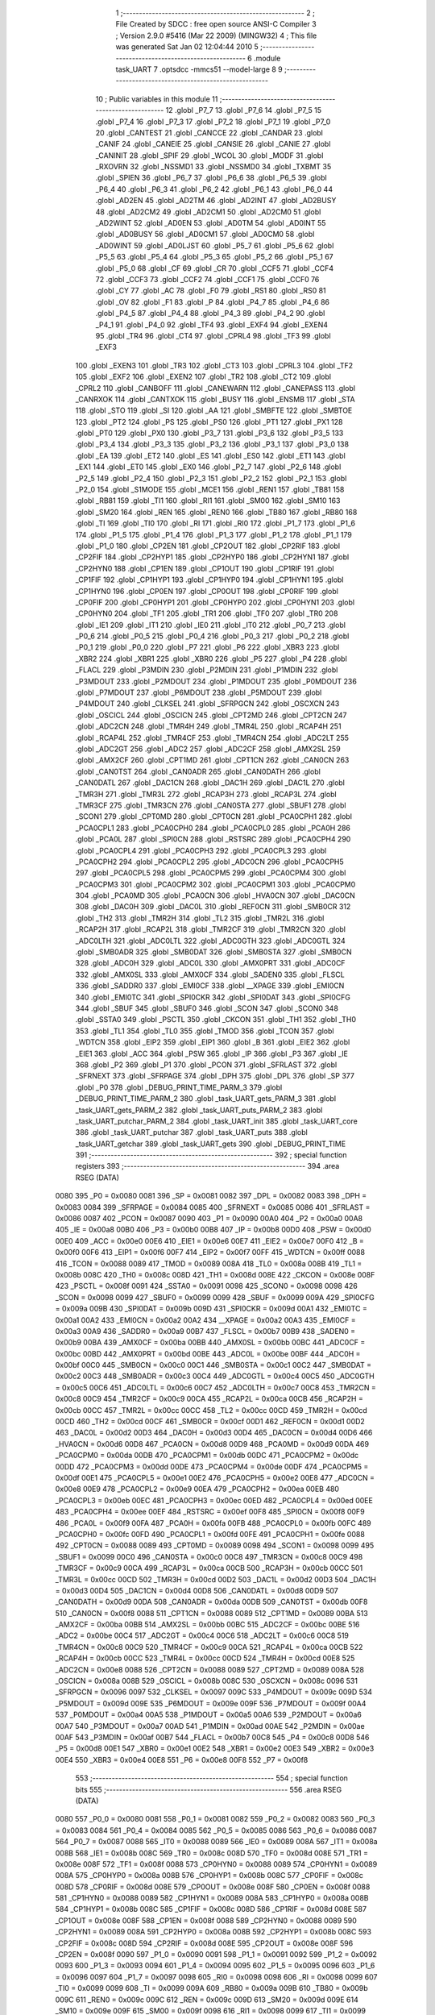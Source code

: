                               1 ;--------------------------------------------------------
                              2 ; File Created by SDCC : free open source ANSI-C Compiler
                              3 ; Version 2.9.0 #5416 (Mar 22 2009) (MINGW32)
                              4 ; This file was generated Sat Jan 02 12:04:44 2010
                              5 ;--------------------------------------------------------
                              6 	.module task_UART
                              7 	.optsdcc -mmcs51 --model-large
                              8 	
                              9 ;--------------------------------------------------------
                             10 ; Public variables in this module
                             11 ;--------------------------------------------------------
                             12 	.globl _P7_7
                             13 	.globl _P7_6
                             14 	.globl _P7_5
                             15 	.globl _P7_4
                             16 	.globl _P7_3
                             17 	.globl _P7_2
                             18 	.globl _P7_1
                             19 	.globl _P7_0
                             20 	.globl _CANTEST
                             21 	.globl _CANCCE
                             22 	.globl _CANDAR
                             23 	.globl _CANIF
                             24 	.globl _CANEIE
                             25 	.globl _CANSIE
                             26 	.globl _CANIE
                             27 	.globl _CANINIT
                             28 	.globl _SPIF
                             29 	.globl _WCOL
                             30 	.globl _MODF
                             31 	.globl _RXOVRN
                             32 	.globl _NSSMD1
                             33 	.globl _NSSMD0
                             34 	.globl _TXBMT
                             35 	.globl _SPIEN
                             36 	.globl _P6_7
                             37 	.globl _P6_6
                             38 	.globl _P6_5
                             39 	.globl _P6_4
                             40 	.globl _P6_3
                             41 	.globl _P6_2
                             42 	.globl _P6_1
                             43 	.globl _P6_0
                             44 	.globl _AD2EN
                             45 	.globl _AD2TM
                             46 	.globl _AD2INT
                             47 	.globl _AD2BUSY
                             48 	.globl _AD2CM2
                             49 	.globl _AD2CM1
                             50 	.globl _AD2CM0
                             51 	.globl _AD2WINT
                             52 	.globl _AD0EN
                             53 	.globl _AD0TM
                             54 	.globl _AD0INT
                             55 	.globl _AD0BUSY
                             56 	.globl _AD0CM1
                             57 	.globl _AD0CM0
                             58 	.globl _AD0WINT
                             59 	.globl _AD0LJST
                             60 	.globl _P5_7
                             61 	.globl _P5_6
                             62 	.globl _P5_5
                             63 	.globl _P5_4
                             64 	.globl _P5_3
                             65 	.globl _P5_2
                             66 	.globl _P5_1
                             67 	.globl _P5_0
                             68 	.globl _CF
                             69 	.globl _CR
                             70 	.globl _CCF5
                             71 	.globl _CCF4
                             72 	.globl _CCF3
                             73 	.globl _CCF2
                             74 	.globl _CCF1
                             75 	.globl _CCF0
                             76 	.globl _CY
                             77 	.globl _AC
                             78 	.globl _F0
                             79 	.globl _RS1
                             80 	.globl _RS0
                             81 	.globl _OV
                             82 	.globl _F1
                             83 	.globl _P
                             84 	.globl _P4_7
                             85 	.globl _P4_6
                             86 	.globl _P4_5
                             87 	.globl _P4_4
                             88 	.globl _P4_3
                             89 	.globl _P4_2
                             90 	.globl _P4_1
                             91 	.globl _P4_0
                             92 	.globl _TF4
                             93 	.globl _EXF4
                             94 	.globl _EXEN4
                             95 	.globl _TR4
                             96 	.globl _CT4
                             97 	.globl _CPRL4
                             98 	.globl _TF3
                             99 	.globl _EXF3
                            100 	.globl _EXEN3
                            101 	.globl _TR3
                            102 	.globl _CT3
                            103 	.globl _CPRL3
                            104 	.globl _TF2
                            105 	.globl _EXF2
                            106 	.globl _EXEN2
                            107 	.globl _TR2
                            108 	.globl _CT2
                            109 	.globl _CPRL2
                            110 	.globl _CANBOFF
                            111 	.globl _CANEWARN
                            112 	.globl _CANEPASS
                            113 	.globl _CANRXOK
                            114 	.globl _CANTXOK
                            115 	.globl _BUSY
                            116 	.globl _ENSMB
                            117 	.globl _STA
                            118 	.globl _STO
                            119 	.globl _SI
                            120 	.globl _AA
                            121 	.globl _SMBFTE
                            122 	.globl _SMBTOE
                            123 	.globl _PT2
                            124 	.globl _PS
                            125 	.globl _PS0
                            126 	.globl _PT1
                            127 	.globl _PX1
                            128 	.globl _PT0
                            129 	.globl _PX0
                            130 	.globl _P3_7
                            131 	.globl _P3_6
                            132 	.globl _P3_5
                            133 	.globl _P3_4
                            134 	.globl _P3_3
                            135 	.globl _P3_2
                            136 	.globl _P3_1
                            137 	.globl _P3_0
                            138 	.globl _EA
                            139 	.globl _ET2
                            140 	.globl _ES
                            141 	.globl _ES0
                            142 	.globl _ET1
                            143 	.globl _EX1
                            144 	.globl _ET0
                            145 	.globl _EX0
                            146 	.globl _P2_7
                            147 	.globl _P2_6
                            148 	.globl _P2_5
                            149 	.globl _P2_4
                            150 	.globl _P2_3
                            151 	.globl _P2_2
                            152 	.globl _P2_1
                            153 	.globl _P2_0
                            154 	.globl _S1MODE
                            155 	.globl _MCE1
                            156 	.globl _REN1
                            157 	.globl _TB81
                            158 	.globl _RB81
                            159 	.globl _TI1
                            160 	.globl _RI1
                            161 	.globl _SM00
                            162 	.globl _SM10
                            163 	.globl _SM20
                            164 	.globl _REN
                            165 	.globl _REN0
                            166 	.globl _TB80
                            167 	.globl _RB80
                            168 	.globl _TI
                            169 	.globl _TI0
                            170 	.globl _RI
                            171 	.globl _RI0
                            172 	.globl _P1_7
                            173 	.globl _P1_6
                            174 	.globl _P1_5
                            175 	.globl _P1_4
                            176 	.globl _P1_3
                            177 	.globl _P1_2
                            178 	.globl _P1_1
                            179 	.globl _P1_0
                            180 	.globl _CP2EN
                            181 	.globl _CP2OUT
                            182 	.globl _CP2RIF
                            183 	.globl _CP2FIF
                            184 	.globl _CP2HYP1
                            185 	.globl _CP2HYP0
                            186 	.globl _CP2HYN1
                            187 	.globl _CP2HYN0
                            188 	.globl _CP1EN
                            189 	.globl _CP1OUT
                            190 	.globl _CP1RIF
                            191 	.globl _CP1FIF
                            192 	.globl _CP1HYP1
                            193 	.globl _CP1HYP0
                            194 	.globl _CP1HYN1
                            195 	.globl _CP1HYN0
                            196 	.globl _CP0EN
                            197 	.globl _CP0OUT
                            198 	.globl _CP0RIF
                            199 	.globl _CP0FIF
                            200 	.globl _CP0HYP1
                            201 	.globl _CP0HYP0
                            202 	.globl _CP0HYN1
                            203 	.globl _CP0HYN0
                            204 	.globl _TF1
                            205 	.globl _TR1
                            206 	.globl _TF0
                            207 	.globl _TR0
                            208 	.globl _IE1
                            209 	.globl _IT1
                            210 	.globl _IE0
                            211 	.globl _IT0
                            212 	.globl _P0_7
                            213 	.globl _P0_6
                            214 	.globl _P0_5
                            215 	.globl _P0_4
                            216 	.globl _P0_3
                            217 	.globl _P0_2
                            218 	.globl _P0_1
                            219 	.globl _P0_0
                            220 	.globl _P7
                            221 	.globl _P6
                            222 	.globl _XBR3
                            223 	.globl _XBR2
                            224 	.globl _XBR1
                            225 	.globl _XBR0
                            226 	.globl _P5
                            227 	.globl _P4
                            228 	.globl _FLACL
                            229 	.globl _P3MDIN
                            230 	.globl _P2MDIN
                            231 	.globl _P1MDIN
                            232 	.globl _P3MDOUT
                            233 	.globl _P2MDOUT
                            234 	.globl _P1MDOUT
                            235 	.globl _P0MDOUT
                            236 	.globl _P7MDOUT
                            237 	.globl _P6MDOUT
                            238 	.globl _P5MDOUT
                            239 	.globl _P4MDOUT
                            240 	.globl _CLKSEL
                            241 	.globl _SFRPGCN
                            242 	.globl _OSCXCN
                            243 	.globl _OSCICL
                            244 	.globl _OSCICN
                            245 	.globl _CPT2MD
                            246 	.globl _CPT2CN
                            247 	.globl _ADC2CN
                            248 	.globl _TMR4H
                            249 	.globl _TMR4L
                            250 	.globl _RCAP4H
                            251 	.globl _RCAP4L
                            252 	.globl _TMR4CF
                            253 	.globl _TMR4CN
                            254 	.globl _ADC2LT
                            255 	.globl _ADC2GT
                            256 	.globl _ADC2
                            257 	.globl _ADC2CF
                            258 	.globl _AMX2SL
                            259 	.globl _AMX2CF
                            260 	.globl _CPT1MD
                            261 	.globl _CPT1CN
                            262 	.globl _CAN0CN
                            263 	.globl _CAN0TST
                            264 	.globl _CAN0ADR
                            265 	.globl _CAN0DATH
                            266 	.globl _CAN0DATL
                            267 	.globl _DAC1CN
                            268 	.globl _DAC1H
                            269 	.globl _DAC1L
                            270 	.globl _TMR3H
                            271 	.globl _TMR3L
                            272 	.globl _RCAP3H
                            273 	.globl _RCAP3L
                            274 	.globl _TMR3CF
                            275 	.globl _TMR3CN
                            276 	.globl _CAN0STA
                            277 	.globl _SBUF1
                            278 	.globl _SCON1
                            279 	.globl _CPT0MD
                            280 	.globl _CPT0CN
                            281 	.globl _PCA0CPH1
                            282 	.globl _PCA0CPL1
                            283 	.globl _PCA0CPH0
                            284 	.globl _PCA0CPL0
                            285 	.globl _PCA0H
                            286 	.globl _PCA0L
                            287 	.globl _SPI0CN
                            288 	.globl _RSTSRC
                            289 	.globl _PCA0CPH4
                            290 	.globl _PCA0CPL4
                            291 	.globl _PCA0CPH3
                            292 	.globl _PCA0CPL3
                            293 	.globl _PCA0CPH2
                            294 	.globl _PCA0CPL2
                            295 	.globl _ADC0CN
                            296 	.globl _PCA0CPH5
                            297 	.globl _PCA0CPL5
                            298 	.globl _PCA0CPM5
                            299 	.globl _PCA0CPM4
                            300 	.globl _PCA0CPM3
                            301 	.globl _PCA0CPM2
                            302 	.globl _PCA0CPM1
                            303 	.globl _PCA0CPM0
                            304 	.globl _PCA0MD
                            305 	.globl _PCA0CN
                            306 	.globl _HVA0CN
                            307 	.globl _DAC0CN
                            308 	.globl _DAC0H
                            309 	.globl _DAC0L
                            310 	.globl _REF0CN
                            311 	.globl _SMB0CR
                            312 	.globl _TH2
                            313 	.globl _TMR2H
                            314 	.globl _TL2
                            315 	.globl _TMR2L
                            316 	.globl _RCAP2H
                            317 	.globl _RCAP2L
                            318 	.globl _TMR2CF
                            319 	.globl _TMR2CN
                            320 	.globl _ADC0LTH
                            321 	.globl _ADC0LTL
                            322 	.globl _ADC0GTH
                            323 	.globl _ADC0GTL
                            324 	.globl _SMB0ADR
                            325 	.globl _SMB0DAT
                            326 	.globl _SMB0STA
                            327 	.globl _SMB0CN
                            328 	.globl _ADC0H
                            329 	.globl _ADC0L
                            330 	.globl _AMX0PRT
                            331 	.globl _ADC0CF
                            332 	.globl _AMX0SL
                            333 	.globl _AMX0CF
                            334 	.globl _SADEN0
                            335 	.globl _FLSCL
                            336 	.globl _SADDR0
                            337 	.globl _EMI0CF
                            338 	.globl __XPAGE
                            339 	.globl _EMI0CN
                            340 	.globl _EMI0TC
                            341 	.globl _SPI0CKR
                            342 	.globl _SPI0DAT
                            343 	.globl _SPI0CFG
                            344 	.globl _SBUF
                            345 	.globl _SBUF0
                            346 	.globl _SCON
                            347 	.globl _SCON0
                            348 	.globl _SSTA0
                            349 	.globl _PSCTL
                            350 	.globl _CKCON
                            351 	.globl _TH1
                            352 	.globl _TH0
                            353 	.globl _TL1
                            354 	.globl _TL0
                            355 	.globl _TMOD
                            356 	.globl _TCON
                            357 	.globl _WDTCN
                            358 	.globl _EIP2
                            359 	.globl _EIP1
                            360 	.globl _B
                            361 	.globl _EIE2
                            362 	.globl _EIE1
                            363 	.globl _ACC
                            364 	.globl _PSW
                            365 	.globl _IP
                            366 	.globl _P3
                            367 	.globl _IE
                            368 	.globl _P2
                            369 	.globl _P1
                            370 	.globl _PCON
                            371 	.globl _SFRLAST
                            372 	.globl _SFRNEXT
                            373 	.globl _SFRPAGE
                            374 	.globl _DPH
                            375 	.globl _DPL
                            376 	.globl _SP
                            377 	.globl _P0
                            378 	.globl _DEBUG_PRINT_TIME_PARM_3
                            379 	.globl _DEBUG_PRINT_TIME_PARM_2
                            380 	.globl _task_UART_gets_PARM_3
                            381 	.globl _task_UART_gets_PARM_2
                            382 	.globl _task_UART_puts_PARM_2
                            383 	.globl _task_UART_putchar_PARM_2
                            384 	.globl _task_UART_init
                            385 	.globl _task_UART_core
                            386 	.globl _task_UART_putchar
                            387 	.globl _task_UART_puts
                            388 	.globl _task_UART_getchar
                            389 	.globl _task_UART_gets
                            390 	.globl _DEBUG_PRINT_TIME
                            391 ;--------------------------------------------------------
                            392 ; special function registers
                            393 ;--------------------------------------------------------
                            394 	.area RSEG    (DATA)
                    0080    395 _P0	=	0x0080
                    0081    396 _SP	=	0x0081
                    0082    397 _DPL	=	0x0082
                    0083    398 _DPH	=	0x0083
                    0084    399 _SFRPAGE	=	0x0084
                    0085    400 _SFRNEXT	=	0x0085
                    0086    401 _SFRLAST	=	0x0086
                    0087    402 _PCON	=	0x0087
                    0090    403 _P1	=	0x0090
                    00A0    404 _P2	=	0x00a0
                    00A8    405 _IE	=	0x00a8
                    00B0    406 _P3	=	0x00b0
                    00B8    407 _IP	=	0x00b8
                    00D0    408 _PSW	=	0x00d0
                    00E0    409 _ACC	=	0x00e0
                    00E6    410 _EIE1	=	0x00e6
                    00E7    411 _EIE2	=	0x00e7
                    00F0    412 _B	=	0x00f0
                    00F6    413 _EIP1	=	0x00f6
                    00F7    414 _EIP2	=	0x00f7
                    00FF    415 _WDTCN	=	0x00ff
                    0088    416 _TCON	=	0x0088
                    0089    417 _TMOD	=	0x0089
                    008A    418 _TL0	=	0x008a
                    008B    419 _TL1	=	0x008b
                    008C    420 _TH0	=	0x008c
                    008D    421 _TH1	=	0x008d
                    008E    422 _CKCON	=	0x008e
                    008F    423 _PSCTL	=	0x008f
                    0091    424 _SSTA0	=	0x0091
                    0098    425 _SCON0	=	0x0098
                    0098    426 _SCON	=	0x0098
                    0099    427 _SBUF0	=	0x0099
                    0099    428 _SBUF	=	0x0099
                    009A    429 _SPI0CFG	=	0x009a
                    009B    430 _SPI0DAT	=	0x009b
                    009D    431 _SPI0CKR	=	0x009d
                    00A1    432 _EMI0TC	=	0x00a1
                    00A2    433 _EMI0CN	=	0x00a2
                    00A2    434 __XPAGE	=	0x00a2
                    00A3    435 _EMI0CF	=	0x00a3
                    00A9    436 _SADDR0	=	0x00a9
                    00B7    437 _FLSCL	=	0x00b7
                    00B9    438 _SADEN0	=	0x00b9
                    00BA    439 _AMX0CF	=	0x00ba
                    00BB    440 _AMX0SL	=	0x00bb
                    00BC    441 _ADC0CF	=	0x00bc
                    00BD    442 _AMX0PRT	=	0x00bd
                    00BE    443 _ADC0L	=	0x00be
                    00BF    444 _ADC0H	=	0x00bf
                    00C0    445 _SMB0CN	=	0x00c0
                    00C1    446 _SMB0STA	=	0x00c1
                    00C2    447 _SMB0DAT	=	0x00c2
                    00C3    448 _SMB0ADR	=	0x00c3
                    00C4    449 _ADC0GTL	=	0x00c4
                    00C5    450 _ADC0GTH	=	0x00c5
                    00C6    451 _ADC0LTL	=	0x00c6
                    00C7    452 _ADC0LTH	=	0x00c7
                    00C8    453 _TMR2CN	=	0x00c8
                    00C9    454 _TMR2CF	=	0x00c9
                    00CA    455 _RCAP2L	=	0x00ca
                    00CB    456 _RCAP2H	=	0x00cb
                    00CC    457 _TMR2L	=	0x00cc
                    00CC    458 _TL2	=	0x00cc
                    00CD    459 _TMR2H	=	0x00cd
                    00CD    460 _TH2	=	0x00cd
                    00CF    461 _SMB0CR	=	0x00cf
                    00D1    462 _REF0CN	=	0x00d1
                    00D2    463 _DAC0L	=	0x00d2
                    00D3    464 _DAC0H	=	0x00d3
                    00D4    465 _DAC0CN	=	0x00d4
                    00D6    466 _HVA0CN	=	0x00d6
                    00D8    467 _PCA0CN	=	0x00d8
                    00D9    468 _PCA0MD	=	0x00d9
                    00DA    469 _PCA0CPM0	=	0x00da
                    00DB    470 _PCA0CPM1	=	0x00db
                    00DC    471 _PCA0CPM2	=	0x00dc
                    00DD    472 _PCA0CPM3	=	0x00dd
                    00DE    473 _PCA0CPM4	=	0x00de
                    00DF    474 _PCA0CPM5	=	0x00df
                    00E1    475 _PCA0CPL5	=	0x00e1
                    00E2    476 _PCA0CPH5	=	0x00e2
                    00E8    477 _ADC0CN	=	0x00e8
                    00E9    478 _PCA0CPL2	=	0x00e9
                    00EA    479 _PCA0CPH2	=	0x00ea
                    00EB    480 _PCA0CPL3	=	0x00eb
                    00EC    481 _PCA0CPH3	=	0x00ec
                    00ED    482 _PCA0CPL4	=	0x00ed
                    00EE    483 _PCA0CPH4	=	0x00ee
                    00EF    484 _RSTSRC	=	0x00ef
                    00F8    485 _SPI0CN	=	0x00f8
                    00F9    486 _PCA0L	=	0x00f9
                    00FA    487 _PCA0H	=	0x00fa
                    00FB    488 _PCA0CPL0	=	0x00fb
                    00FC    489 _PCA0CPH0	=	0x00fc
                    00FD    490 _PCA0CPL1	=	0x00fd
                    00FE    491 _PCA0CPH1	=	0x00fe
                    0088    492 _CPT0CN	=	0x0088
                    0089    493 _CPT0MD	=	0x0089
                    0098    494 _SCON1	=	0x0098
                    0099    495 _SBUF1	=	0x0099
                    00C0    496 _CAN0STA	=	0x00c0
                    00C8    497 _TMR3CN	=	0x00c8
                    00C9    498 _TMR3CF	=	0x00c9
                    00CA    499 _RCAP3L	=	0x00ca
                    00CB    500 _RCAP3H	=	0x00cb
                    00CC    501 _TMR3L	=	0x00cc
                    00CD    502 _TMR3H	=	0x00cd
                    00D2    503 _DAC1L	=	0x00d2
                    00D3    504 _DAC1H	=	0x00d3
                    00D4    505 _DAC1CN	=	0x00d4
                    00D8    506 _CAN0DATL	=	0x00d8
                    00D9    507 _CAN0DATH	=	0x00d9
                    00DA    508 _CAN0ADR	=	0x00da
                    00DB    509 _CAN0TST	=	0x00db
                    00F8    510 _CAN0CN	=	0x00f8
                    0088    511 _CPT1CN	=	0x0088
                    0089    512 _CPT1MD	=	0x0089
                    00BA    513 _AMX2CF	=	0x00ba
                    00BB    514 _AMX2SL	=	0x00bb
                    00BC    515 _ADC2CF	=	0x00bc
                    00BE    516 _ADC2	=	0x00be
                    00C4    517 _ADC2GT	=	0x00c4
                    00C6    518 _ADC2LT	=	0x00c6
                    00C8    519 _TMR4CN	=	0x00c8
                    00C9    520 _TMR4CF	=	0x00c9
                    00CA    521 _RCAP4L	=	0x00ca
                    00CB    522 _RCAP4H	=	0x00cb
                    00CC    523 _TMR4L	=	0x00cc
                    00CD    524 _TMR4H	=	0x00cd
                    00E8    525 _ADC2CN	=	0x00e8
                    0088    526 _CPT2CN	=	0x0088
                    0089    527 _CPT2MD	=	0x0089
                    008A    528 _OSCICN	=	0x008a
                    008B    529 _OSCICL	=	0x008b
                    008C    530 _OSCXCN	=	0x008c
                    0096    531 _SFRPGCN	=	0x0096
                    0097    532 _CLKSEL	=	0x0097
                    009C    533 _P4MDOUT	=	0x009c
                    009D    534 _P5MDOUT	=	0x009d
                    009E    535 _P6MDOUT	=	0x009e
                    009F    536 _P7MDOUT	=	0x009f
                    00A4    537 _P0MDOUT	=	0x00a4
                    00A5    538 _P1MDOUT	=	0x00a5
                    00A6    539 _P2MDOUT	=	0x00a6
                    00A7    540 _P3MDOUT	=	0x00a7
                    00AD    541 _P1MDIN	=	0x00ad
                    00AE    542 _P2MDIN	=	0x00ae
                    00AF    543 _P3MDIN	=	0x00af
                    00B7    544 _FLACL	=	0x00b7
                    00C8    545 _P4	=	0x00c8
                    00D8    546 _P5	=	0x00d8
                    00E1    547 _XBR0	=	0x00e1
                    00E2    548 _XBR1	=	0x00e2
                    00E3    549 _XBR2	=	0x00e3
                    00E4    550 _XBR3	=	0x00e4
                    00E8    551 _P6	=	0x00e8
                    00F8    552 _P7	=	0x00f8
                            553 ;--------------------------------------------------------
                            554 ; special function bits
                            555 ;--------------------------------------------------------
                            556 	.area RSEG    (DATA)
                    0080    557 _P0_0	=	0x0080
                    0081    558 _P0_1	=	0x0081
                    0082    559 _P0_2	=	0x0082
                    0083    560 _P0_3	=	0x0083
                    0084    561 _P0_4	=	0x0084
                    0085    562 _P0_5	=	0x0085
                    0086    563 _P0_6	=	0x0086
                    0087    564 _P0_7	=	0x0087
                    0088    565 _IT0	=	0x0088
                    0089    566 _IE0	=	0x0089
                    008A    567 _IT1	=	0x008a
                    008B    568 _IE1	=	0x008b
                    008C    569 _TR0	=	0x008c
                    008D    570 _TF0	=	0x008d
                    008E    571 _TR1	=	0x008e
                    008F    572 _TF1	=	0x008f
                    0088    573 _CP0HYN0	=	0x0088
                    0089    574 _CP0HYN1	=	0x0089
                    008A    575 _CP0HYP0	=	0x008a
                    008B    576 _CP0HYP1	=	0x008b
                    008C    577 _CP0FIF	=	0x008c
                    008D    578 _CP0RIF	=	0x008d
                    008E    579 _CP0OUT	=	0x008e
                    008F    580 _CP0EN	=	0x008f
                    0088    581 _CP1HYN0	=	0x0088
                    0089    582 _CP1HYN1	=	0x0089
                    008A    583 _CP1HYP0	=	0x008a
                    008B    584 _CP1HYP1	=	0x008b
                    008C    585 _CP1FIF	=	0x008c
                    008D    586 _CP1RIF	=	0x008d
                    008E    587 _CP1OUT	=	0x008e
                    008F    588 _CP1EN	=	0x008f
                    0088    589 _CP2HYN0	=	0x0088
                    0089    590 _CP2HYN1	=	0x0089
                    008A    591 _CP2HYP0	=	0x008a
                    008B    592 _CP2HYP1	=	0x008b
                    008C    593 _CP2FIF	=	0x008c
                    008D    594 _CP2RIF	=	0x008d
                    008E    595 _CP2OUT	=	0x008e
                    008F    596 _CP2EN	=	0x008f
                    0090    597 _P1_0	=	0x0090
                    0091    598 _P1_1	=	0x0091
                    0092    599 _P1_2	=	0x0092
                    0093    600 _P1_3	=	0x0093
                    0094    601 _P1_4	=	0x0094
                    0095    602 _P1_5	=	0x0095
                    0096    603 _P1_6	=	0x0096
                    0097    604 _P1_7	=	0x0097
                    0098    605 _RI0	=	0x0098
                    0098    606 _RI	=	0x0098
                    0099    607 _TI0	=	0x0099
                    0099    608 _TI	=	0x0099
                    009A    609 _RB80	=	0x009a
                    009B    610 _TB80	=	0x009b
                    009C    611 _REN0	=	0x009c
                    009C    612 _REN	=	0x009c
                    009D    613 _SM20	=	0x009d
                    009E    614 _SM10	=	0x009e
                    009F    615 _SM00	=	0x009f
                    0098    616 _RI1	=	0x0098
                    0099    617 _TI1	=	0x0099
                    009A    618 _RB81	=	0x009a
                    009B    619 _TB81	=	0x009b
                    009C    620 _REN1	=	0x009c
                    009D    621 _MCE1	=	0x009d
                    009F    622 _S1MODE	=	0x009f
                    00A0    623 _P2_0	=	0x00a0
                    00A1    624 _P2_1	=	0x00a1
                    00A2    625 _P2_2	=	0x00a2
                    00A3    626 _P2_3	=	0x00a3
                    00A4    627 _P2_4	=	0x00a4
                    00A5    628 _P2_5	=	0x00a5
                    00A6    629 _P2_6	=	0x00a6
                    00A7    630 _P2_7	=	0x00a7
                    00A8    631 _EX0	=	0x00a8
                    00A9    632 _ET0	=	0x00a9
                    00AA    633 _EX1	=	0x00aa
                    00AB    634 _ET1	=	0x00ab
                    00AC    635 _ES0	=	0x00ac
                    00AC    636 _ES	=	0x00ac
                    00AD    637 _ET2	=	0x00ad
                    00AF    638 _EA	=	0x00af
                    00B0    639 _P3_0	=	0x00b0
                    00B1    640 _P3_1	=	0x00b1
                    00B2    641 _P3_2	=	0x00b2
                    00B3    642 _P3_3	=	0x00b3
                    00B4    643 _P3_4	=	0x00b4
                    00B5    644 _P3_5	=	0x00b5
                    00B6    645 _P3_6	=	0x00b6
                    00B7    646 _P3_7	=	0x00b7
                    00B8    647 _PX0	=	0x00b8
                    00B9    648 _PT0	=	0x00b9
                    00BA    649 _PX1	=	0x00ba
                    00BB    650 _PT1	=	0x00bb
                    00BC    651 _PS0	=	0x00bc
                    00BC    652 _PS	=	0x00bc
                    00BD    653 _PT2	=	0x00bd
                    00C0    654 _SMBTOE	=	0x00c0
                    00C1    655 _SMBFTE	=	0x00c1
                    00C2    656 _AA	=	0x00c2
                    00C3    657 _SI	=	0x00c3
                    00C4    658 _STO	=	0x00c4
                    00C5    659 _STA	=	0x00c5
                    00C6    660 _ENSMB	=	0x00c6
                    00C7    661 _BUSY	=	0x00c7
                    00C3    662 _CANTXOK	=	0x00c3
                    00C4    663 _CANRXOK	=	0x00c4
                    00C5    664 _CANEPASS	=	0x00c5
                    00C6    665 _CANEWARN	=	0x00c6
                    00C7    666 _CANBOFF	=	0x00c7
                    00C8    667 _CPRL2	=	0x00c8
                    00C9    668 _CT2	=	0x00c9
                    00CA    669 _TR2	=	0x00ca
                    00CB    670 _EXEN2	=	0x00cb
                    00CE    671 _EXF2	=	0x00ce
                    00CF    672 _TF2	=	0x00cf
                    00C8    673 _CPRL3	=	0x00c8
                    00C9    674 _CT3	=	0x00c9
                    00CA    675 _TR3	=	0x00ca
                    00CB    676 _EXEN3	=	0x00cb
                    00CE    677 _EXF3	=	0x00ce
                    00CF    678 _TF3	=	0x00cf
                    00C8    679 _CPRL4	=	0x00c8
                    00C9    680 _CT4	=	0x00c9
                    00CA    681 _TR4	=	0x00ca
                    00CB    682 _EXEN4	=	0x00cb
                    00CE    683 _EXF4	=	0x00ce
                    00CF    684 _TF4	=	0x00cf
                    00C8    685 _P4_0	=	0x00c8
                    00C9    686 _P4_1	=	0x00c9
                    00CA    687 _P4_2	=	0x00ca
                    00CB    688 _P4_3	=	0x00cb
                    00CC    689 _P4_4	=	0x00cc
                    00CD    690 _P4_5	=	0x00cd
                    00CE    691 _P4_6	=	0x00ce
                    00CF    692 _P4_7	=	0x00cf
                    00D0    693 _P	=	0x00d0
                    00D1    694 _F1	=	0x00d1
                    00D2    695 _OV	=	0x00d2
                    00D3    696 _RS0	=	0x00d3
                    00D4    697 _RS1	=	0x00d4
                    00D5    698 _F0	=	0x00d5
                    00D6    699 _AC	=	0x00d6
                    00D7    700 _CY	=	0x00d7
                    00D8    701 _CCF0	=	0x00d8
                    00D9    702 _CCF1	=	0x00d9
                    00DA    703 _CCF2	=	0x00da
                    00DB    704 _CCF3	=	0x00db
                    00DC    705 _CCF4	=	0x00dc
                    00DD    706 _CCF5	=	0x00dd
                    00DE    707 _CR	=	0x00de
                    00DF    708 _CF	=	0x00df
                    00D8    709 _P5_0	=	0x00d8
                    00D9    710 _P5_1	=	0x00d9
                    00DA    711 _P5_2	=	0x00da
                    00DB    712 _P5_3	=	0x00db
                    00DC    713 _P5_4	=	0x00dc
                    00DD    714 _P5_5	=	0x00dd
                    00DE    715 _P5_6	=	0x00de
                    00DF    716 _P5_7	=	0x00df
                    00E8    717 _AD0LJST	=	0x00e8
                    00E9    718 _AD0WINT	=	0x00e9
                    00EA    719 _AD0CM0	=	0x00ea
                    00EB    720 _AD0CM1	=	0x00eb
                    00EC    721 _AD0BUSY	=	0x00ec
                    00ED    722 _AD0INT	=	0x00ed
                    00EE    723 _AD0TM	=	0x00ee
                    00EF    724 _AD0EN	=	0x00ef
                    00E8    725 _AD2WINT	=	0x00e8
                    00E9    726 _AD2CM0	=	0x00e9
                    00EA    727 _AD2CM1	=	0x00ea
                    00EB    728 _AD2CM2	=	0x00eb
                    00EC    729 _AD2BUSY	=	0x00ec
                    00ED    730 _AD2INT	=	0x00ed
                    00EE    731 _AD2TM	=	0x00ee
                    00EF    732 _AD2EN	=	0x00ef
                    00E8    733 _P6_0	=	0x00e8
                    00E9    734 _P6_1	=	0x00e9
                    00EA    735 _P6_2	=	0x00ea
                    00EB    736 _P6_3	=	0x00eb
                    00EC    737 _P6_4	=	0x00ec
                    00ED    738 _P6_5	=	0x00ed
                    00EE    739 _P6_6	=	0x00ee
                    00EF    740 _P6_7	=	0x00ef
                    00F8    741 _SPIEN	=	0x00f8
                    00F9    742 _TXBMT	=	0x00f9
                    00FA    743 _NSSMD0	=	0x00fa
                    00FB    744 _NSSMD1	=	0x00fb
                    00FC    745 _RXOVRN	=	0x00fc
                    00FD    746 _MODF	=	0x00fd
                    00FE    747 _WCOL	=	0x00fe
                    00FF    748 _SPIF	=	0x00ff
                    00F8    749 _CANINIT	=	0x00f8
                    00F9    750 _CANIE	=	0x00f9
                    00FA    751 _CANSIE	=	0x00fa
                    00FB    752 _CANEIE	=	0x00fb
                    00FC    753 _CANIF	=	0x00fc
                    00FD    754 _CANDAR	=	0x00fd
                    00FE    755 _CANCCE	=	0x00fe
                    00FF    756 _CANTEST	=	0x00ff
                    00F8    757 _P7_0	=	0x00f8
                    00F9    758 _P7_1	=	0x00f9
                    00FA    759 _P7_2	=	0x00fa
                    00FB    760 _P7_3	=	0x00fb
                    00FC    761 _P7_4	=	0x00fc
                    00FD    762 _P7_5	=	0x00fd
                    00FE    763 _P7_6	=	0x00fe
                    00FF    764 _P7_7	=	0x00ff
                            765 ;--------------------------------------------------------
                            766 ; overlayable register banks
                            767 ;--------------------------------------------------------
                            768 	.area REG_BANK_0	(REL,OVR,DATA)
   0000                     769 	.ds 8
                            770 ;--------------------------------------------------------
                            771 ; internal ram data
                            772 ;--------------------------------------------------------
                            773 	.area DSEG    (DATA)
                            774 ;--------------------------------------------------------
                            775 ; overlayable items in internal ram 
                            776 ;--------------------------------------------------------
                            777 	.area OSEG    (OVR,DATA)
                            778 ;--------------------------------------------------------
                            779 ; indirectly addressable internal ram data
                            780 ;--------------------------------------------------------
                            781 	.area ISEG    (DATA)
                            782 ;--------------------------------------------------------
                            783 ; absolute internal ram data
                            784 ;--------------------------------------------------------
                            785 	.area IABS    (ABS,DATA)
                            786 	.area IABS    (ABS,DATA)
                            787 ;--------------------------------------------------------
                            788 ; bit data
                            789 ;--------------------------------------------------------
                            790 	.area BSEG    (BIT)
   0007                     791 _task_UART_putchar_sloc0_1_0:
   0007                     792 	.ds 1
                            793 ;--------------------------------------------------------
                            794 ; paged external ram data
                            795 ;--------------------------------------------------------
                            796 	.area PSEG    (PAG,XDATA)
                            797 ;--------------------------------------------------------
                            798 ; external ram data
                            799 ;--------------------------------------------------------
                            800 	.area XSEG    (XDATA)
   0A7F                     801 _task_UART_init_channelNumber_1_1:
   0A7F                     802 	.ds 1
   0A80                     803 _task_UART_core_channelNumber_1_1:
   0A80                     804 	.ds 1
   0A81                     805 _task_UART_putchar_PARM_2:
   0A81                     806 	.ds 1
   0A82                     807 _task_UART_putchar_channelNumber_1_1:
   0A82                     808 	.ds 1
   0A83                     809 _task_UART_puts_PARM_2:
   0A83                     810 	.ds 3
   0A86                     811 _task_UART_puts_channelNumber_1_1:
   0A86                     812 	.ds 1
   0A87                     813 _task_UART_getchar_channelNumber_1_1:
   0A87                     814 	.ds 1
   0A88                     815 _task_UART_gets_PARM_2:
   0A88                     816 	.ds 3
   0A8B                     817 _task_UART_gets_PARM_3:
   0A8B                     818 	.ds 2
   0A8D                     819 _task_UART_gets_channelNumber_1_1:
   0A8D                     820 	.ds 1
   0A8E                     821 _DEBUG_PRINT_TIME_PARM_2:
   0A8E                     822 	.ds 3
   0A91                     823 _DEBUG_PRINT_TIME_PARM_3:
   0A91                     824 	.ds 3
   0A94                     825 _DEBUG_PRINT_TIME_header_1_1:
   0A94                     826 	.ds 3
                            827 ;--------------------------------------------------------
                            828 ; absolute external ram data
                            829 ;--------------------------------------------------------
                            830 	.area XABS    (ABS,XDATA)
                            831 ;--------------------------------------------------------
                            832 ; external initialized ram data
                            833 ;--------------------------------------------------------
                            834 	.area XISEG   (XDATA)
                            835 	.area HOME    (CODE)
                            836 	.area GSINIT0 (CODE)
                            837 	.area GSINIT1 (CODE)
                            838 	.area GSINIT2 (CODE)
                            839 	.area GSINIT3 (CODE)
                            840 	.area GSINIT4 (CODE)
                            841 	.area GSINIT5 (CODE)
                            842 	.area GSINIT  (CODE)
                            843 	.area GSFINAL (CODE)
                            844 	.area CSEG    (CODE)
                            845 ;--------------------------------------------------------
                            846 ; global & static initialisations
                            847 ;--------------------------------------------------------
                            848 	.area HOME    (CODE)
                            849 	.area GSINIT  (CODE)
                            850 	.area GSFINAL (CODE)
                            851 	.area GSINIT  (CODE)
                            852 ;--------------------------------------------------------
                            853 ; Home
                            854 ;--------------------------------------------------------
                            855 	.area HOME    (CODE)
                            856 	.area HOME    (CODE)
                            857 ;--------------------------------------------------------
                            858 ; code
                            859 ;--------------------------------------------------------
                            860 	.area CSEG    (CODE)
                            861 ;------------------------------------------------------------
                            862 ;Allocation info for local variables in function 'task_UART_init'
                            863 ;------------------------------------------------------------
                            864 ;channelNumber             Allocated with name '_task_UART_init_channelNumber_1_1'
                            865 ;------------------------------------------------------------
                            866 ;	D:/EiqEnergy/Projects/Software/_SoftwareLibraries/Common/task_UART.c:35: void task_UART_init(	unsigned char channelNumber)
                            867 ;	-----------------------------------------
                            868 ;	 function task_UART_init
                            869 ;	-----------------------------------------
   3ED0                     870 _task_UART_init:
                    0002    871 	ar2 = 0x02
                    0003    872 	ar3 = 0x03
                    0004    873 	ar4 = 0x04
                    0005    874 	ar5 = 0x05
                    0006    875 	ar6 = 0x06
                    0007    876 	ar7 = 0x07
                    0000    877 	ar0 = 0x00
                    0001    878 	ar1 = 0x01
   3ED0 E5 82               879 	mov	a,dpl
   3ED2 90 0A 7F            880 	mov	dptr,#_task_UART_init_channelNumber_1_1
   3ED5 F0                  881 	movx	@dptr,a
                            882 ;	D:/EiqEnergy/Projects/Software/_SoftwareLibraries/Common/task_UART.c:37: task_UART_init_projectSpecific(channelNumber) ;
   3ED6 90 0A 7F            883 	mov	dptr,#_task_UART_init_channelNumber_1_1
   3ED9 E0                  884 	movx	a,@dptr
   3EDA F5 82               885 	mov	dpl,a
   3EDC 02 04 04            886 	ljmp	_task_UART_init_projectSpecific
                            887 ;------------------------------------------------------------
                            888 ;Allocation info for local variables in function 'task_UART_core'
                            889 ;------------------------------------------------------------
                            890 ;channelNumber             Allocated with name '_task_UART_core_channelNumber_1_1'
                            891 ;------------------------------------------------------------
                            892 ;	D:/EiqEnergy/Projects/Software/_SoftwareLibraries/Common/task_UART.c:44: void task_UART_core(	unsigned char channelNumber)
                            893 ;	-----------------------------------------
                            894 ;	 function task_UART_core
                            895 ;	-----------------------------------------
   3EDF                     896 _task_UART_core:
   3EDF E5 82               897 	mov	a,dpl
   3EE1 90 0A 80            898 	mov	dptr,#_task_UART_core_channelNumber_1_1
   3EE4 F0                  899 	movx	@dptr,a
                            900 ;	D:/EiqEnergy/Projects/Software/_SoftwareLibraries/Common/task_UART.c:46: task_UART_core_projectSpecific(channelNumber) ;
   3EE5 90 0A 80            901 	mov	dptr,#_task_UART_core_channelNumber_1_1
   3EE8 E0                  902 	movx	a,@dptr
   3EE9 F5 82               903 	mov	dpl,a
   3EEB 02 05 60            904 	ljmp	_task_UART_core_projectSpecific
                            905 ;------------------------------------------------------------
                            906 ;Allocation info for local variables in function 'task_UART_putchar'
                            907 ;------------------------------------------------------------
                            908 ;charToSend                Allocated with name '_task_UART_putchar_PARM_2'
                            909 ;channelNumber             Allocated with name '_task_UART_putchar_channelNumber_1_1'
                            910 ;------------------------------------------------------------
                            911 ;	D:/EiqEnergy/Projects/Software/_SoftwareLibraries/Common/task_UART.c:51: bool task_UART_putchar(	unsigned char channelNumber, char charToSend)
                            912 ;	-----------------------------------------
                            913 ;	 function task_UART_putchar
                            914 ;	-----------------------------------------
   3EEE                     915 _task_UART_putchar:
   3EEE E5 82               916 	mov	a,dpl
   3EF0 90 0A 82            917 	mov	dptr,#_task_UART_putchar_channelNumber_1_1
   3EF3 F0                  918 	movx	@dptr,a
                            919 ;	D:/EiqEnergy/Projects/Software/_SoftwareLibraries/Common/task_UART.c:53: return task_UART_putchar_projectSpecific(channelNumber, charToSend) ;
   3EF4 90 0A 82            920 	mov	dptr,#_task_UART_putchar_channelNumber_1_1
   3EF7 E0                  921 	movx	a,@dptr
   3EF8 FA                  922 	mov	r2,a
   3EF9 90 0A 81            923 	mov	dptr,#_task_UART_putchar_PARM_2
   3EFC E0                  924 	movx	a,@dptr
   3EFD 90 08 D2            925 	mov	dptr,#_task_UART_putchar_projectSpecific_PARM_2
   3F00 F0                  926 	movx	@dptr,a
   3F01 8A 82               927 	mov	dpl,r2
   3F03 12 07 C4            928 	lcall	_task_UART_putchar_projectSpecific
   3F06 92 07               929 	mov  _task_UART_putchar_sloc0_1_0,c
   3F08 22                  930 	ret
                            931 ;------------------------------------------------------------
                            932 ;Allocation info for local variables in function 'task_UART_puts'
                            933 ;------------------------------------------------------------
                            934 ;buffer                    Allocated with name '_task_UART_puts_PARM_2'
                            935 ;channelNumber             Allocated with name '_task_UART_puts_channelNumber_1_1'
                            936 ;------------------------------------------------------------
                            937 ;	D:/EiqEnergy/Projects/Software/_SoftwareLibraries/Common/task_UART.c:57: void task_UART_puts(	unsigned char channelNumber, const char *buffer)
                            938 ;	-----------------------------------------
                            939 ;	 function task_UART_puts
                            940 ;	-----------------------------------------
   3F09                     941 _task_UART_puts:
   3F09 E5 82               942 	mov	a,dpl
   3F0B 90 0A 86            943 	mov	dptr,#_task_UART_puts_channelNumber_1_1
   3F0E F0                  944 	movx	@dptr,a
                            945 ;	D:/EiqEnergy/Projects/Software/_SoftwareLibraries/Common/task_UART.c:59: task_UART_puts_projectSpecific(channelNumber, buffer) ;
   3F0F 90 0A 86            946 	mov	dptr,#_task_UART_puts_channelNumber_1_1
   3F12 E0                  947 	movx	a,@dptr
   3F13 FA                  948 	mov	r2,a
   3F14 90 0A 83            949 	mov	dptr,#_task_UART_puts_PARM_2
   3F17 E0                  950 	movx	a,@dptr
   3F18 FB                  951 	mov	r3,a
   3F19 A3                  952 	inc	dptr
   3F1A E0                  953 	movx	a,@dptr
   3F1B FC                  954 	mov	r4,a
   3F1C A3                  955 	inc	dptr
   3F1D E0                  956 	movx	a,@dptr
   3F1E FD                  957 	mov	r5,a
   3F1F 90 08 D7            958 	mov	dptr,#_task_UART_puts_projectSpecific_PARM_2
   3F22 EB                  959 	mov	a,r3
   3F23 F0                  960 	movx	@dptr,a
   3F24 A3                  961 	inc	dptr
   3F25 EC                  962 	mov	a,r4
   3F26 F0                  963 	movx	@dptr,a
   3F27 A3                  964 	inc	dptr
   3F28 ED                  965 	mov	a,r5
   3F29 F0                  966 	movx	@dptr,a
   3F2A 8A 82               967 	mov	dpl,r2
   3F2C 02 08 E1            968 	ljmp	_task_UART_puts_projectSpecific
                            969 ;------------------------------------------------------------
                            970 ;Allocation info for local variables in function 'task_UART_getchar'
                            971 ;------------------------------------------------------------
                            972 ;channelNumber             Allocated with name '_task_UART_getchar_channelNumber_1_1'
                            973 ;------------------------------------------------------------
                            974 ;	D:/EiqEnergy/Projects/Software/_SoftwareLibraries/Common/task_UART.c:63: char task_UART_getchar(	unsigned char channelNumber)
                            975 ;	-----------------------------------------
                            976 ;	 function task_UART_getchar
                            977 ;	-----------------------------------------
   3F2F                     978 _task_UART_getchar:
   3F2F E5 82               979 	mov	a,dpl
   3F31 90 0A 87            980 	mov	dptr,#_task_UART_getchar_channelNumber_1_1
   3F34 F0                  981 	movx	@dptr,a
                            982 ;	D:/EiqEnergy/Projects/Software/_SoftwareLibraries/Common/task_UART.c:65: return task_UART_getchar_projectSpecific(channelNumber) ;
   3F35 90 0A 87            983 	mov	dptr,#_task_UART_getchar_channelNumber_1_1
   3F38 E0                  984 	movx	a,@dptr
   3F39 F5 82               985 	mov	dpl,a
   3F3B 02 09 5E            986 	ljmp	_task_UART_getchar_projectSpecific
                            987 ;------------------------------------------------------------
                            988 ;Allocation info for local variables in function 'task_UART_gets'
                            989 ;------------------------------------------------------------
                            990 ;buffer                    Allocated with name '_task_UART_gets_PARM_2'
                            991 ;maxBufferLength           Allocated with name '_task_UART_gets_PARM_3'
                            992 ;channelNumber             Allocated with name '_task_UART_gets_channelNumber_1_1'
                            993 ;------------------------------------------------------------
                            994 ;	D:/EiqEnergy/Projects/Software/_SoftwareLibraries/Common/task_UART.c:69: char* task_UART_gets(	unsigned char channelNumber, char* buffer, unsigned short maxBufferLength)
                            995 ;	-----------------------------------------
                            996 ;	 function task_UART_gets
                            997 ;	-----------------------------------------
   3F3E                     998 _task_UART_gets:
   3F3E E5 82               999 	mov	a,dpl
   3F40 90 0A 8D           1000 	mov	dptr,#_task_UART_gets_channelNumber_1_1
   3F43 F0                 1001 	movx	@dptr,a
                           1002 ;	D:/EiqEnergy/Projects/Software/_SoftwareLibraries/Common/task_UART.c:71: return task_UART_gets_projectSpecific(channelNumber, buffer, maxBufferLength) ;
   3F44 90 0A 8D           1003 	mov	dptr,#_task_UART_gets_channelNumber_1_1
   3F47 E0                 1004 	movx	a,@dptr
   3F48 FA                 1005 	mov	r2,a
   3F49 90 0A 88           1006 	mov	dptr,#_task_UART_gets_PARM_2
   3F4C E0                 1007 	movx	a,@dptr
   3F4D FB                 1008 	mov	r3,a
   3F4E A3                 1009 	inc	dptr
   3F4F E0                 1010 	movx	a,@dptr
   3F50 FC                 1011 	mov	r4,a
   3F51 A3                 1012 	inc	dptr
   3F52 E0                 1013 	movx	a,@dptr
   3F53 FD                 1014 	mov	r5,a
   3F54 90 0A 8B           1015 	mov	dptr,#_task_UART_gets_PARM_3
   3F57 E0                 1016 	movx	a,@dptr
   3F58 FE                 1017 	mov	r6,a
   3F59 A3                 1018 	inc	dptr
   3F5A E0                 1019 	movx	a,@dptr
   3F5B FF                 1020 	mov	r7,a
   3F5C 90 08 DF           1021 	mov	dptr,#_task_UART_gets_projectSpecific_PARM_2
   3F5F EB                 1022 	mov	a,r3
   3F60 F0                 1023 	movx	@dptr,a
   3F61 A3                 1024 	inc	dptr
   3F62 EC                 1025 	mov	a,r4
   3F63 F0                 1026 	movx	@dptr,a
   3F64 A3                 1027 	inc	dptr
   3F65 ED                 1028 	mov	a,r5
   3F66 F0                 1029 	movx	@dptr,a
   3F67 90 08 E2           1030 	mov	dptr,#_task_UART_gets_projectSpecific_PARM_3
   3F6A EE                 1031 	mov	a,r6
   3F6B F0                 1032 	movx	@dptr,a
   3F6C A3                 1033 	inc	dptr
   3F6D EF                 1034 	mov	a,r7
   3F6E F0                 1035 	movx	@dptr,a
   3F6F 8A 82              1036 	mov	dpl,r2
   3F71 02 0A 59           1037 	ljmp	_task_UART_gets_projectSpecific
                           1038 ;------------------------------------------------------------
                           1039 ;Allocation info for local variables in function 'DEBUG_PRINT_TIME'
                           1040 ;------------------------------------------------------------
                           1041 ;format                    Allocated with name '_DEBUG_PRINT_TIME_PARM_2'
                           1042 ;trailer                   Allocated with name '_DEBUG_PRINT_TIME_PARM_3'
                           1043 ;header                    Allocated with name '_DEBUG_PRINT_TIME_header_1_1'
                           1044 ;------------------------------------------------------------
                           1045 ;	D:/EiqEnergy/Projects/Software/_SoftwareLibraries/Common/task_UART.c:80: void DEBUG_PRINT_TIME(	char* header, char* format, char* trailer)
                           1046 ;	-----------------------------------------
                           1047 ;	 function DEBUG_PRINT_TIME
                           1048 ;	-----------------------------------------
   3F74                    1049 _DEBUG_PRINT_TIME:
   3F74 AA F0              1050 	mov	r2,b
   3F76 AB 83              1051 	mov	r3,dph
   3F78 E5 82              1052 	mov	a,dpl
   3F7A 90 0A 94           1053 	mov	dptr,#_DEBUG_PRINT_TIME_header_1_1
   3F7D F0                 1054 	movx	@dptr,a
   3F7E A3                 1055 	inc	dptr
   3F7F EB                 1056 	mov	a,r3
   3F80 F0                 1057 	movx	@dptr,a
   3F81 A3                 1058 	inc	dptr
   3F82 EA                 1059 	mov	a,r2
   3F83 F0                 1060 	movx	@dptr,a
                           1061 ;	D:/EiqEnergy/Projects/Software/_SoftwareLibraries/Common/task_UART.c:89: DEBUG_PRINT_0(header) ;
   3F84 90 0A 94           1062 	mov	dptr,#_DEBUG_PRINT_TIME_header_1_1
   3F87 E0                 1063 	movx	a,@dptr
   3F88 C0 E0              1064 	push	acc
   3F8A A3                 1065 	inc	dptr
   3F8B E0                 1066 	movx	a,@dptr
   3F8C C0 E0              1067 	push	acc
   3F8E A3                 1068 	inc	dptr
   3F8F E0                 1069 	movx	a,@dptr
   3F90 C0 E0              1070 	push	acc
   3F92 74 06              1071 	mov	a,#_UARTtempBuffer
   3F94 C0 E0              1072 	push	acc
   3F96 74 00              1073 	mov	a,#(_UARTtempBuffer >> 8)
   3F98 C0 E0              1074 	push	acc
   3F9A E4                 1075 	clr	a
   3F9B C0 E0              1076 	push	acc
   3F9D 12 43 CB           1077 	lcall	_sprintf
   3FA0 E5 81              1078 	mov	a,sp
   3FA2 24 FA              1079 	add	a,#0xfa
   3FA4 F5 81              1080 	mov	sp,a
   3FA6 90 0A 83           1081 	mov	dptr,#_task_UART_puts_PARM_2
   3FA9 74 06              1082 	mov	a,#_UARTtempBuffer
   3FAB F0                 1083 	movx	@dptr,a
   3FAC A3                 1084 	inc	dptr
   3FAD 74 00              1085 	mov	a,#(_UARTtempBuffer >> 8)
   3FAF F0                 1086 	movx	@dptr,a
   3FB0 A3                 1087 	inc	dptr
   3FB1 E4                 1088 	clr	a
   3FB2 F0                 1089 	movx	@dptr,a
   3FB3 75 82 00           1090 	mov	dpl,#0x00
   3FB6 12 3F 09           1091 	lcall	_task_UART_puts
                           1092 ;	D:/EiqEnergy/Projects/Software/_SoftwareLibraries/Common/task_UART.c:96: DEBUG_PRINT_0("__:__:__") ;
   3FB9 74 83              1093 	mov	a,#__str_0
   3FBB C0 E0              1094 	push	acc
   3FBD 74 54              1095 	mov	a,#(__str_0 >> 8)
   3FBF C0 E0              1096 	push	acc
   3FC1 74 80              1097 	mov	a,#0x80
   3FC3 C0 E0              1098 	push	acc
   3FC5 74 06              1099 	mov	a,#_UARTtempBuffer
   3FC7 C0 E0              1100 	push	acc
   3FC9 74 00              1101 	mov	a,#(_UARTtempBuffer >> 8)
   3FCB C0 E0              1102 	push	acc
   3FCD E4                 1103 	clr	a
   3FCE C0 E0              1104 	push	acc
   3FD0 12 43 CB           1105 	lcall	_sprintf
   3FD3 E5 81              1106 	mov	a,sp
   3FD5 24 FA              1107 	add	a,#0xfa
   3FD7 F5 81              1108 	mov	sp,a
   3FD9 90 0A 83           1109 	mov	dptr,#_task_UART_puts_PARM_2
   3FDC 74 06              1110 	mov	a,#_UARTtempBuffer
   3FDE F0                 1111 	movx	@dptr,a
   3FDF A3                 1112 	inc	dptr
   3FE0 74 00              1113 	mov	a,#(_UARTtempBuffer >> 8)
   3FE2 F0                 1114 	movx	@dptr,a
   3FE3 A3                 1115 	inc	dptr
   3FE4 E4                 1116 	clr	a
   3FE5 F0                 1117 	movx	@dptr,a
   3FE6 75 82 00           1118 	mov	dpl,#0x00
   3FE9 12 3F 09           1119 	lcall	_task_UART_puts
                           1120 ;	D:/EiqEnergy/Projects/Software/_SoftwareLibraries/Common/task_UART.c:99: DEBUG_PRINT_0(trailer) ;
   3FEC 90 0A 91           1121 	mov	dptr,#_DEBUG_PRINT_TIME_PARM_3
   3FEF E0                 1122 	movx	a,@dptr
   3FF0 C0 E0              1123 	push	acc
   3FF2 A3                 1124 	inc	dptr
   3FF3 E0                 1125 	movx	a,@dptr
   3FF4 C0 E0              1126 	push	acc
   3FF6 A3                 1127 	inc	dptr
   3FF7 E0                 1128 	movx	a,@dptr
   3FF8 C0 E0              1129 	push	acc
   3FFA 74 06              1130 	mov	a,#_UARTtempBuffer
   3FFC C0 E0              1131 	push	acc
   3FFE 74 00              1132 	mov	a,#(_UARTtempBuffer >> 8)
   4000 C0 E0              1133 	push	acc
   4002 E4                 1134 	clr	a
   4003 C0 E0              1135 	push	acc
   4005 12 43 CB           1136 	lcall	_sprintf
   4008 E5 81              1137 	mov	a,sp
   400A 24 FA              1138 	add	a,#0xfa
   400C F5 81              1139 	mov	sp,a
   400E 90 0A 83           1140 	mov	dptr,#_task_UART_puts_PARM_2
   4011 74 06              1141 	mov	a,#_UARTtempBuffer
   4013 F0                 1142 	movx	@dptr,a
   4014 A3                 1143 	inc	dptr
   4015 74 00              1144 	mov	a,#(_UARTtempBuffer >> 8)
   4017 F0                 1145 	movx	@dptr,a
   4018 A3                 1146 	inc	dptr
   4019 E4                 1147 	clr	a
   401A F0                 1148 	movx	@dptr,a
   401B 75 82 00           1149 	mov	dpl,#0x00
   401E 02 3F 09           1150 	ljmp	_task_UART_puts
                           1151 	.area CSEG    (CODE)
                           1152 	.area CONST   (CODE)
   5483                    1153 __str_0:
   5483 5F 5F 3A 5F 5F 3A  1154 	.ascii "__:__:__"
        5F 5F
   548B 00                 1155 	.db 0x00
                           1156 	.area XINIT   (CODE)
                           1157 	.area CABS    (ABS,CODE)
